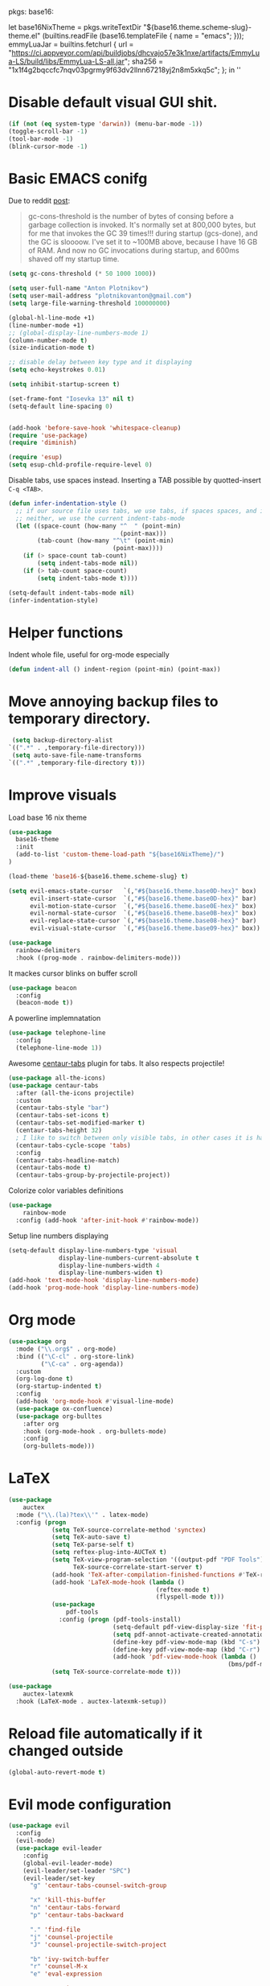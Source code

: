 pkgs: base16:

let
  base16NixTheme = pkgs.writeTextDir "${base16.theme.scheme-slug}-theme.el" (builtins.readFile (base16.templateFile { name = "emacs"; }));
  emmyLuaJar = builtins.fetchurl {
    url = "https://ci.appveyor.com/api/buildjobs/dhcvajo57e3k1nxe/artifacts/EmmyLua-LS/build/libs/EmmyLua-LS-all.jar";
    sha256 = "1x1f4g2bqccfc7nqv03pgrmy9f63dv2llnn67218yj2n8m5xkq5c";
  };
in ''

* Disable default visual GUI shit.
#+BEGIN_SRC emacs-lisp
  (if (not (eq system-type 'darwin)) (menu-bar-mode -1))
  (toggle-scroll-bar -1)
  (tool-bar-mode -1)
  (blink-cursor-mode -1)
#+END_SRC


* Basic EMACS conifg
Due to reddit [[https://www.reddit.com/r/emacs/comments/3kqt6e/2_easy_little_known_steps_to_speed_up_emacs_start/][post]]:
#+begin_quote
gc-cons-threshold is the number of bytes of consing before a garbage collection is invoked.
It's normally set at 800,000 bytes, but for me that invokes the GC 39 times!!!
during startup (gcs-done), and the GC is sloooow. I've set it to ~100MB above,
because I have 16 GB of RAM. And now no GC invocations during startup, and 600ms shaved off my startup time.
#+end_quote

#+BEGIN_SRC emacs-lisp
  (setq gc-cons-threshold (* 50 1000 1000))

  (setq user-full-name "Anton Plotnikov")
  (setq user-mail-address "plotnikovanton@gmail.com")
  (setq large-file-warning-threshold 100000000)

  (global-hl-line-mode +1)
  (line-number-mode +1)
  ;; (global-display-line-numbers-mode 1)
  (column-number-mode t)
  (size-indication-mode t)

  ;; disable delay between key type and it displaying
  (setq echo-keystrokes 0.01)

  (setq inhibit-startup-screen t)

  (set-frame-font "Iosevka 13" nil t)
  (setq-default line-spacing 0)


  (add-hook 'before-save-hook 'whitespace-cleanup)
  (require 'use-package)
  (require 'diminish)

  (require 'esup)
  (setq esup-chld-profile-require-level 0)
#+END_SRC

Disable tabs, use spaces instead. Inserting a TAB possible by quotted-insert ~C-q <TAB>~.

#+BEGIN_SRC emacs-lisp
  (defun infer-indentation-style ()
    ;; if our source file uses tabs, we use tabs, if spaces spaces, and if
    ;; neither, we use the current indent-tabs-mode
    (let ((space-count (how-many "^  " (point-min)
                                 (point-max)))
          (tab-count (how-many "^\t" (point-min)
                               (point-max))))
      (if (> space-count tab-count)
          (setq indent-tabs-mode nil))
      (if (> tab-count space-count)
          (setq indent-tabs-mode t))))

  (setq-default indent-tabs-mode nil)
  (infer-indentation-style)
#+END_SRC


* Helper functions

Indent whole file, useful for org-mode especially
#+BEGIN_SRC emacs-lisp
(defun indent-all () indent-region (point-min) (point-max))
#+END_SRC


* Move annoying backup files to temporary directory.
#+BEGIN_SRC emacs-lisp
  (setq backup-directory-alist
 `((".*" . ,temporary-file-directory)))
  (setq auto-save-file-name-transforms
 `((".*" ,temporary-file-directory t)))
#+END_SRC


* Improve visuals
Load base 16 nix theme
#+BEGIN_SRC emacs-lisp
  (use-package
    base16-theme
    :init
    (add-to-list 'custom-theme-load-path "${base16NixTheme}/")
  )

  (load-theme 'base16-${base16.theme.scheme-slug} t)

  (setq evil-emacs-state-cursor   `(,"#${base16.theme.base0D-hex}" box)
        evil-insert-state-cursor  `(,"#${base16.theme.base0D-hex}" bar)
        evil-motion-state-cursor  `(,"#${base16.theme.base0E-hex}" box)
        evil-normal-state-cursor  `(,"#${base16.theme.base0B-hex}" box)
        evil-replace-state-cursor `(,"#${base16.theme.base08-hex}" bar)
        evil-visual-state-cursor  `(,"#${base16.theme.base09-hex}" box))
#+END_SRC

#+BEGIN_SRC emacs-lisp
  (use-package
    rainbow-delimiters
    :hook ((prog-mode . rainbow-delimiters-mode)))
#+END_SRC

It mackes cursor blinks on buffer scroll
#+BEGIN_SRC emacs-lisp
  (use-package beacon
    :config
    (beacon-mode t))
#+END_SRC

A powerline implemnatation
#+BEGIN_SRC emacs-lisp
  (use-package telephone-line
    :config
    (telephone-line-mode 1))
#+END_SRC


Awesome [[https://github.com/ema2159/centaur-tabs][centaur-tabs]] plugin for tabs. It also respects projectile!
#+BEGIN_SRC emacs-lisp
  (use-package all-the-icons)
  (use-package centaur-tabs
    :after (all-the-icons projectile)
    :custom
    (centaur-tabs-style "bar")
    (centaur-tabs-set-icons t)
    (centaur-tabs-set-modified-marker t)
    (centaur-tabs-height 32)
    ; I like to switch between only visible tabs, in other cases it is handful to use ivy
    (centaur-tabs-cycle-scope 'tabs)
    :config
    (centaur-tabs-headline-match)
    (centaur-tabs-mode t)
    (centaur-tabs-group-by-projectile-project))
#+END_SRC

Colorize color variables definitions
#+BEGIN_SRC emacs-lisp
  (use-package
      rainbow-mode
    :config (add-hook 'after-init-hook #'rainbow-mode))
#+END_SRC

Setup line numbers displaying
#+BEGIN_SRC emacs-lisp
  (setq-default display-line-numbers-type 'visual
                display-line-numbers-current-absolute t
                display-line-numbers-width 4
                display-line-numbers-widen t)
  (add-hook 'text-mode-hook 'display-line-numbers-mode)
  (add-hook 'prog-mode-hook 'display-line-numbers-mode)
#+END_SRC


* Org mode
#+BEGIN_SRC emacs-lisp
  (use-package org
    :mode ("\\.org$" . org-mode)
    :bind (("\C-cl" . org-store-link)
           ("\C-ca" . org-agenda))
    :custom
    (org-log-done t)
    (org-startup-indented t)
    :config
    (add-hook 'org-mode-hook #'visual-line-mode)
    (use-package ox-confluence)
    (use-package org-bulltes
      :after org
      :hook (org-mode-hook . org-bullets-mode)
      :config
      (org-bullets-mode)))
#+END_SRC


* LaTeX
#+begin_src emacs-lisp
  (use-package
      auctex
    :mode ("\\.(la)?tex\\'" . latex-mode)
    :config (progn
              (setq TeX-source-correlate-method 'synctex)
              (setq TeX-auto-save t)
              (setq TeX-parse-self t)
              (setq reftex-plug-into-AUCTeX t)
              (setq TeX-view-program-selection '((output-pdf "PDF Tools"))
                    TeX-source-correlate-start-server t)
              (add-hook 'TeX-after-compilation-finished-functions #'TeX-revert-document-buffer)
              (add-hook 'LaTeX-mode-hook (lambda ()
                                           (reftex-mode t)
                                           (flyspell-mode t)))
              (use-package
                  pdf-tools
                :config (progn (pdf-tools-install)
                               (setq-default pdf-view-display-size 'fit-page)
                               (setq pdf-annot-activate-created-annotations t)
                               (define-key pdf-view-mode-map (kbd "C-s") 'isearch-forward)
                               (define-key pdf-view-mode-map (kbd "C-r") 'isearch-backward)
                               (add-hook 'pdf-view-mode-hook (lambda ()
                                                               (bms/pdf-midnite-amber)))))
              (setq TeX-source-correlate-mode t)))

  (use-package
      auctex-latexmk
    :hook (LaTeX-mode . auctex-latexmk-setup))
#+end_src


* Reload file automatically if it changed outside
#+BEGIN_SRC emacs-lisp
  (global-auto-revert-mode t)
#+END_SRC


* Evil mode configuration
#+BEGIN_SRC emacs-lisp
  (use-package evil
    :config
    (evil-mode)
    (use-package evil-leader
      :config
      (global-evil-leader-mode)
      (evil-leader/set-leader "SPC")
      (evil-leader/set-key
        "g" 'centaur-tabs-counsel-switch-group

        "x" 'kill-this-buffer
        "n" 'centaur-tabs-forward
        "p" 'centaur-tabs-backward

        "." 'find-file
        "j" 'counsel-projectile
        "J" 'counsel-projectile-switch-project

        "b" 'ivy-switch-buffer
        "r" 'counsel-M-x
        "e" 'eval-expression

        "t" 'org-time-stamp
        "c" 'insert-char

        "RET" 'company-complete

        "TAB" 'indent-all))
      (use-package evil-org
        :config
        (evil-org-set-key-theme '(textobjects insert navigation additional shift todo heading))
        (add-hook 'org-mode-hook (lambda () (evil-org-mode))))
    )

#+END_SRC


* Enable ivy for fuzzy search
#+BEGIN_SRC emacs-lisp
  (use-package counsel
    :after ivy
    :config
    (use-package counsel-projectile
      :after projectile
      :commands (counsel-projectile counsel-projectile-switch-project)))

  (use-package ivy
    :diminish
    :custom
    (ivy-use-virtual-buffers t)
    (ivy-count-format "(%d/%d) ")
    (ivy-height 20)
    :config
    (ivy-mode t)
    ; Enable fuzzy search
    (use-package flx
      :custom
      (ivy-re-builders-alist '((t . ivy--regex-fuzzy)))
      (ivy-initial-inputs-alist nil)))
#+END_SRC


* Editorconfig
#+BEGIN_SRC emacs-lisp
  (use-package
    editorconfig
    :ensure t
    :config (editorconfig-mode 1))
#+END_SRC


* Projectile

#+BEGIN_SRC emacs-lisp
  (use-package projectile
    :config
    (projectile-mode t))
#+END_SRC


* File navigation
Treemacs is perfect replacement of NERDTree.
Ranger implementation is also good to chose files to edit and import as porjcet if needed.
#+BEGIN_SRC emacs-lisp
(use-package treemacs
  :defer t
  :after all-the-icons
  :init
  (with-eval-after-load 'winum
    (define-key winum-keymap (kbd "M-0") #'treemacs-select-window))
  :config
  (progn
    (treemacs-follow-mode t)
    (treemacs-filewatch-mode t)
    (treemacs-fringe-indicator-mode t)
    (pcase (cons (not (null (executable-find "git")))
                 (not (null treemacs-python-executable)))
      (`(t . t)
       (treemacs-git-mode 'deferred))
      (`(t . _)
       (treemacs-git-mode 'simple))))
  :bind
  (:map global-map
        ([f10]      . treemacs)))

(use-package treemacs-evil
  :after treemacs evil)

(use-package treemacs-projectile
  :after treemacs projectile)

(use-package treemacs-icons-dired
  :after treemacs dired
  :config (treemacs-icons-dired-mode))

(use-package ranger
  :bind ([f9] . ranger)
  :custom
  (ranger-override-dired-mode t))
#+END_SRC



* Programming languages intergation
#+BEGIN_SRC emacs-lisp
  (use-package
      haskell-mode
    :after lsp-mode
    :mode "\\.hs\\'")

  (use-package
      lua-mode
    :after lsp-mode
    :mode "\\.lua\\'")

  (use-package
      go-mode
    :after lsp-mode
    :mode "\\.go\\'")

  (use-package
      elisp-format
    :commands elisp-format-buffer)

  (use-package
      nix-mode
    :after lsp-mode
    :mode "\\.nix\\'")

  (use-package
      yaml-mode
    :after lsp-mode
    :mode ("\\.yaml\\'" "\\.yml\\'"))

  (use-package
      typescript-mode
    :after lsp-ui
    :mode "\\.tsx?\\'"
    :custom (typescript-indent-level 2)
    :config (lsp-ui-flycheck-add-mode 'typescript-mode))


  (use-package
      vue-mode
    :after lsp-ui
    :mode "\\.vue\\'"
    :config (add-hook 'vue-mode-hook (lambda ()
                                       (setq syntax-ppss-table nil))
                      (lsp-ui-flycheck-add-mode 'vue-html-mode)))
#+END_SRC

Enable prettier js to apply on save on JS-like modes
#+BEGIN_SRC emacs-lisp
  (use-package prettier-js
    :hook ((vue-mode . prettier-js-mode)
           (typescript-mode . prettier-js-mode)) )
#+END_SRC


* Which Key
#+BEGIN_SRC emacs-lisp
  (use-package
    which-key
    :config (which-key-mode))
#+END_SRC


* Company mode
#+BEGIN_SRC emacs-lisp
  (use-package
    company-mode
    :hook (after-init-hook . global-company-mode)
    :config (progn
              (setq company-idle-delay 0.0)))
#+END_SRC


* GIT
#+BEGIN_SRC emacs-lisp
  (use-package
    git-gutter
    :config (progn (global-git-gutter-mode t)
                   (custom-set-variables '(git-gutter:modified-sign "==")
                                         '(git-gutter:added-sign "++")
                                         '(git-gutter:deleted-sign "--"))))
  (use-package
    magit
    :bind ("C-x g" . magit-status)
    :config (progn
              (use-package
                evil-magit
                :after evil-mode)
              (use-package
                treemacs-magit
                :after treemacs)))
#+END_SRC



* LSP
#+BEGIN_SRC emacs-lisp
  (setq lsp-keymap-prefix "c-l")

  (use-package
    lsp-mode
    :after which-key
    :hook ((prog-mode . lsp)
           (vue-mode . lsp)
           (lsp-mode . lsp-enable-which-key-integration))
    :init (use-package
            flycheck)
    :commands lsp
    :config (progn
              (use-package
                lsp-ui)
              (setq lsp-clients-emmy-lua-jar-path "${emmyLuaJar}")))
#+END_SRC


* Restoe gc settings
#+BEGIN_SRC emacs-lisp
  (setq gc-cons-threshold (* 2 1000 1000))
#+END_SRC

''
